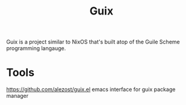 #+TITLE: Guix

Guix is a project similar to NixOS that's built atop of the Guile Scheme programming langauge.

* Tools
https://github.com/alezost/guix.el emacs interface for guix package manager
